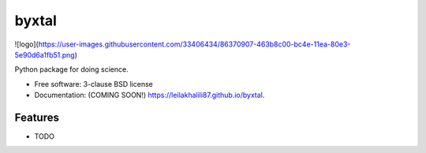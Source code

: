 ======
byxtal
======
![logo](https://user-images.githubusercontent.com/33406434/86370907-463b8c00-bc4e-11ea-80e3-5e90d6a1fb51.png)

.. image:: https://img.shields.io/travis/leilakhalili87/byxtal.svg
        :target: https://travis-ci.org/leilakhalili87/byxtal

.. image:: https://img.shields.io/pypi/v/byxtal.svg
        :target: https://pypi.python.org/pypi/byxtal


Python package for doing science.

* Free software: 3-clause BSD license
* Documentation: (COMING SOON!) https://leilakhalili87.github.io/byxtal.

Features
--------

* TODO
